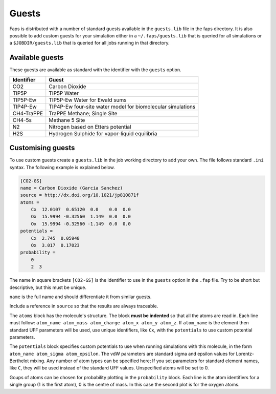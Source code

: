 ======
Guests
======

Faps is distributed with a number of standard guests available in the
``guests.lib`` file in the faps directory. It is also possible to add
custom guests for your simulation either in a ``~/.faps/guests.lib``
that is queried for all simulations or a ``$JOBDIR/guests.lib`` that
is queried for all jobs running in that directory.

----------------
Available guests
----------------

These guests are available as standard with the identifier with the
``guests`` option.

============ ===========================================================
Identifier   Guest
============ ===========================================================
CO2          Carbon Dioxide
TIP5P        TIP5P Water
TIP5P-Ew     TIP5P-Ew Water for Ewald sums
TIP4P-Ew     TIP4P-Ew four-site water model for biomolecular simulations
CH4-TraPPE   TraPPE Methane; Single Site
CH4-5s       Methane 5 Site
N2           Nitrogen based on Etters potential
H2S          Hydrogen Sulphide for vapor-liquid equilibria
============ ===========================================================


.. _custom-guests:

------------------
Customising guests
------------------

To use custom guests create a ``guests.lib`` in the job working
directory to add your own. The file follows standard ``.ini`` syntax.
The following example is explained below.


.. code-block:: ini

    [CO2-GS]
    name = Carbon Dioxide (Garcia Sanchez)
    source = http://dx.doi.org/10.1021/jp810871f
    atoms =
        Cx  12.0107  0.65120  0.0    0.0  0.0
        Ox  15.9994 -0.32560  1.149  0.0  0.0
        Ox  15.9994 -0.32560 -1.149  0.0  0.0
    potentials =
        Cx  2.745  0.05948
        Ox  3.017  0.17023
    probability =
        0
        2  3

The name in square brackets ``[CO2-GS]`` is the identifier to use in the
``guests`` option in the ``.fap`` file. Try to be short but descriptive,
but this must be unique.

``name`` is the full name and should differentiate it from similar
guests.

Include a reference in ``source`` so that the results are always
traceable.

The ``atoms`` block has the molecule's structure. The block **must be
indented** so that all the atoms are read in. Each line must follow:
``atom_name atom_mass atom_charge atom_x atom_y atom_z``. If
``atom_name`` is the element then standard UFF parameters will be used,
use unique identifiers, like ``Cx``, with the ``potentials`` to use
custom potential parameters.

The ``potentials`` block specifies custom potentials to use when running
simulations with this molecule, in the form ``atom_name atom_sigma
atom_epsilon``. The vdW parameters are standard sigma and epsilon values
for Lorentz-Berthelot mixing. Any number of atom types can be specified
here; If you set parameters for standard element
names, like ``C``, they will be used instead of the standard UFF values.
Unspecified atoms will be set to 0.

Goups of atoms can be chosen for probability plotting in the
``probability`` block. Each line is the atom identifiers for a single
group (1 is the first atom), 0 is the centre of mass. In this case the
second plot is for the oxygen atoms.
